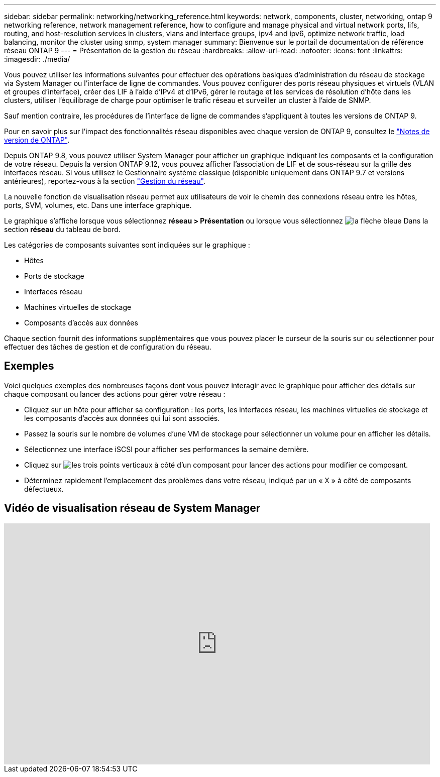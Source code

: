 ---
sidebar: sidebar 
permalink: networking/networking_reference.html 
keywords: network, components, cluster, networking, ontap 9 networking reference, network management reference, how to configure and manage physical and virtual network ports, lifs, routing, and host-resolution services in clusters, vlans and interface groups, ipv4 and ipv6, optimize network traffic, load balancing, monitor the cluster using snmp, system manager 
summary: Bienvenue sur le portail de documentation de référence réseau ONTAP 9 
---
= Présentation de la gestion du réseau
:hardbreaks:
:allow-uri-read: 
:nofooter: 
:icons: font
:linkattrs: 
:imagesdir: ./media/


[role="lead"]
Vous pouvez utiliser les informations suivantes pour effectuer des opérations basiques d'administration du réseau de stockage via System Manager ou l'interface de ligne de commandes. Vous pouvez configurer des ports réseau physiques et virtuels (VLAN et groupes d'interface), créer des LIF à l'aide d'IPv4 et d'IPv6, gérer le routage et les services de résolution d'hôte dans les clusters, utiliser l'équilibrage de charge pour optimiser le trafic réseau et surveiller un cluster à l'aide de SNMP.

Sauf mention contraire, les procédures de l'interface de ligne de commandes s'appliquent à toutes les versions de ONTAP 9.

Pour en savoir plus sur l'impact des fonctionnalités réseau disponibles avec chaque version de ONTAP 9, consultez le link:../release-notes/index.html["Notes de version de ONTAP"].

Depuis ONTAP 9.8, vous pouvez utiliser System Manager pour afficher un graphique indiquant les composants et la configuration de votre réseau. Depuis la version ONTAP 9.12, vous pouvez afficher l'association de LIF et de sous-réseau sur la grille des interfaces réseau. Si vous utilisez le Gestionnaire système classique (disponible uniquement dans ONTAP 9.7 et versions antérieures), reportez-vous à la section https://docs.netapp.com/us-en/ontap-system-manager-classic/online-help-96-97/concept_managing_network.html["Gestion du réseau"^].

La nouvelle fonction de visualisation réseau permet aux utilisateurs de voir le chemin des connexions réseau entre les hôtes, ports, SVM, volumes, etc. Dans une interface graphique.

Le graphique s'affiche lorsque vous sélectionnez *réseau > Présentation* ou lorsque vous sélectionnez image:icon_arrow.gif["la flèche bleue"] Dans la section *réseau* du tableau de bord.

Les catégories de composants suivantes sont indiquées sur le graphique :

* Hôtes
* Ports de stockage
* Interfaces réseau
* Machines virtuelles de stockage
* Composants d'accès aux données


Chaque section fournit des informations supplémentaires que vous pouvez placer le curseur de la souris sur ou sélectionner pour effectuer des tâches de gestion et de configuration du réseau.



== Exemples

Voici quelques exemples des nombreuses façons dont vous pouvez interagir avec le graphique pour afficher des détails sur chaque composant ou lancer des actions pour gérer votre réseau :

* Cliquez sur un hôte pour afficher sa configuration : les ports, les interfaces réseau, les machines virtuelles de stockage et les composants d'accès aux données qui lui sont associés.
* Passez la souris sur le nombre de volumes d'une VM de stockage pour sélectionner un volume pour en afficher les détails.
* Sélectionnez une interface iSCSI pour afficher ses performances la semaine dernière.
* Cliquez sur image:icon_kabob.gif["les trois points verticaux"] à côté d'un composant pour lancer des actions pour modifier ce composant.
* Déterminez rapidement l'emplacement des problèmes dans votre réseau, indiqué par un « X » à côté de composants défectueux.




== Vidéo de visualisation réseau de System Manager

video::8yCC4ZcqBGw[youtube,width=848,height=480]